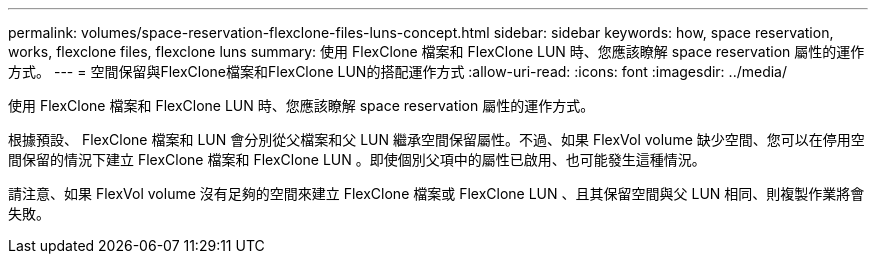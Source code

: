 ---
permalink: volumes/space-reservation-flexclone-files-luns-concept.html 
sidebar: sidebar 
keywords: how, space reservation, works, flexclone files, flexclone luns 
summary: 使用 FlexClone 檔案和 FlexClone LUN 時、您應該瞭解 space reservation 屬性的運作方式。 
---
= 空間保留與FlexClone檔案和FlexClone LUN的搭配運作方式
:allow-uri-read: 
:icons: font
:imagesdir: ../media/


[role="lead"]
使用 FlexClone 檔案和 FlexClone LUN 時、您應該瞭解 space reservation 屬性的運作方式。

根據預設、 FlexClone 檔案和 LUN 會分別從父檔案和父 LUN 繼承空間保留屬性。不過、如果 FlexVol volume 缺少空間、您可以在停用空間保留的情況下建立 FlexClone 檔案和 FlexClone LUN 。即使個別父項中的屬性已啟用、也可能發生這種情況。

請注意、如果 FlexVol volume 沒有足夠的空間來建立 FlexClone 檔案或 FlexClone LUN 、且其保留空間與父 LUN 相同、則複製作業將會失敗。
